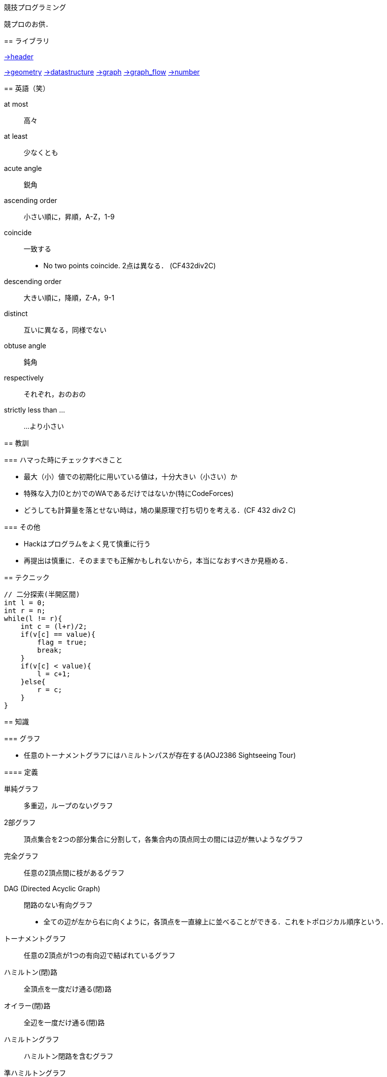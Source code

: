 競技プログラミング
==================

競プロのお供．

== ライブラリ
//{{{

link:https://raw.githubusercontent.com/monman53/online_judge/master/lib/header.h[->header]


link:https://raw.githubusercontent.com/monman53/online_judge/master/lib/geometry.h[->geometry]
link:https://raw.githubusercontent.com/monman53/online_judge/master/lib/datastructure.h[->datastructure]
link:https://raw.githubusercontent.com/monman53/online_judge/master/lib/graph.h[->graph]
link:https://raw.githubusercontent.com/monman53/online_judge/master/lib/graph_flow.h[->graph_flow]
link:https://raw.githubusercontent.com/monman53/online_judge/master/lib/number.h[->number]
//}}}

== 英語（笑）
// {{{

at most:: 高々
at least:: 少なくとも
acute angle:: 鋭角
ascending order:: 小さい順に，昇順，A-Z，1-9
coincide:: 一致する
* No two points coincide. 2点は異なる． (CF432div2C)

descending order:: 大きい順に，降順，Z-A，9-1
distinct:: 互いに異なる，同様でない
obtuse angle:: 鈍角
respectively:: それぞれ，おのおの
strictly less than ...:: ...より小さい

// }}}

== 教訓
// {{{

=== ハマった時にチェックすべきこと

* 最大（小）値での初期化に用いている値は，十分大きい（小さい）か
* 特殊な入力(0とか)でのWAであるだけではないか(特にCodeForces)
* どうしても計算量を落とせない時は，鳩の巣原理で打ち切りを考える．(CF 432 div2 C)

=== その他

* Hackはプログラムをよく見て慎重に行う
* 再提出は慎重に．そのままでも正解かもしれないから，本当になおすべきか見極める．
// }}}

== テクニック
// {{{

[source, cpp]
----
// 二分探索(半開区間)
int l = 0;
int r = n;
while(l != r){
    int c = (l+r)/2;
    if(v[c] == value){
        flag = true;
        break;
    }
    if(v[c] < value){
        l = c+1;
    }else{
        r = c;
    }
}
----
//}}}

== 知識
// {{{

=== グラフ

* 任意のトーナメントグラフにはハミルトンパスが存在する(AOJ2386 Sightseeing Tour)

==== 定義

単純グラフ::
多重辺，ループのないグラフ

2部グラフ::
頂点集合を2つの部分集合に分割して，各集合内の頂点同士の間には辺が無いようなグラフ

完全グラフ::
任意の2頂点間に枝があるグラフ

DAG (Directed Acyclic Graph)::
閉路のない有向グラフ
* 全ての辺が左から右に向くように，各頂点を一直線上に並べることができる．これをトポロジカル順序という．

トーナメントグラフ::
任意の2頂点が1つの有向辺で結ばれているグラフ

ハミルトン(閉)路::
全頂点を一度だけ通る(閉)路

オイラー(閉)路::
全辺を一度だけ通る(閉)路

ハミルトングラフ::
ハミルトン閉路を含むグラフ

準ハミルトングラフ::
ハミルトン閉路は含まないが，ハミルトン路は含むグラフ

オイラーグラフ::
オイラー閉路を含むグラフ

準オイラーグラフ::
オイラー閉路は含まないが，オイラー路は含むグラフ

(強)連結::
無(有)向グラフにおいて，任意の2頂点間に路が存在すること

(強)連結成分::
(強)連結な頂点集合に分解した際の各集合

//}}}

== C++
// {{{

断りがない限りC++11を想定しています．

link:https://cpprefjp.github.io/[cpprefjp]

=== リファレンス

==== algorithm

[source, cpp]
----
#include <algorithm>

// 集合演算
sort(a.begin(), a.end()); // ソートしておく
sort(b.begin(), b.end()); // ソートしておく
vector<T> ab; // ab は必要分の長さを取らなくても良い
// 積集合
set_intersection(a.begin(), a.end(),
                 b.begin(), b.end(),
                 inserter(ab, ab.end()));
// 和集合           set_union
// 差集合           set_difference
// 互いに素な集合   set_symmetric_difference

// 要素の最大値を指す最初のイテレータを取得
cout << *max_element(v.begin(), v.end()) << endl;

// 指定された要素以上の値が現れる最初の位置のイテレータを取得
// ない場合はend()などのlastが返る
cout << *lower_bound(v.begin(), v.end(), a) << endl;

// lower_boundとupper_boundで要素のカウント
vector<int> v = {0, 5, 4, 3, 6, 4, 5, 3, 3};
sort(v.begin(), v.end());
int n = upper_bound(v.begin(), v.end(), 3) -
        lower_bound(v.begin(), v.end(), 3);
cout << n << endl; // 3

// next_permutation
// vはソートしておく
do{
    ...
}while(next_permutation(v.begin(), v.end()));
----

==== map

[source, cpp]
----
#include <map>

// 検索
if(m.find(key) != m.end()){
    ...
}

// range based for
for(auto kv : m){
    auto key    = kv.fist;
    auto value  = kv.second;
    ...
}
----

==== queue

[source, cpp]
----
#include <queue>

// queue
q.push(v);
auto v = q.front();
q.pop();

// priority queue
pq.push(v);
auto v = pq.top();
pq.pop();

// priority queue は標準で降順なので，ダイクストラで使うときは次のようにする
priority_queue<T, vector<T>, greater<T>> pq;
----

==== set

[source, cpp]
----
#include <set>

s.insert(v);
s.erase(v); // O(N)
----

==== stack

[source, cpp]
----
#include <stack>

s.push(v);
auto v = s.top();
s.pop();
----

==== string

[source, cpp]
----
#include <string>

// 行読み込み
getline(cin, str);

// 文字を結合するときは+=かpush_back等を使う
str += 'c';

// range based for ももちろん可
for(auto c : str){
    cout << c << endl;
}

// 文字列部分比較
if(str.compare(offset, 4, "hoge") == 0){
    ...
}

// 末尾位置文字を取り除く
s.pop_back();

// 文字列反転
// algorithm の reverse を用いる
reverse(str.begin(), str.end());
----

==== utility

[source, cpp]
----
#include <utility>

// swap
swap(v[4], v[5]);
----

==== vector

[source, cpp]
----
#include <vector>

// 100個の0で初期化
vector<int> vec(100, 0);
----


=== 言語機能

==== Debug

[source, cpp]
----
// uncomment to disable assert()
//#define NDEBUG
#include <cassert>
----

==== range-based for statement

link:https://cpprefjp.github.io/lang/cpp11/range_based_for.html[range based for]

[source, cpp]
----
// 非破壊，eを変更可
for(auto e : es){
    ...
}

// 破壊，eを変更可
for(auto &e : es){
    ...
}

// 非破壊，eを変更不可
for(const auto &e : es){
    ...
}
----

// ==== uniform initialization
//
// `{ }` でコンストラクタ呼び出しする．型推論してくれる．
// [source, cpp]
// ----
// ----

// }}}
